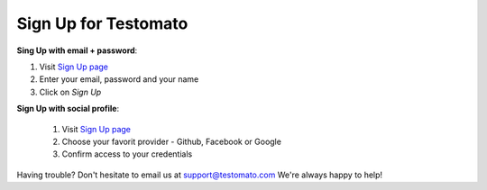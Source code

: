 Sign Up for Testomato
=====================

**Sing Up with email + password**:

1. Visit `Sign Up page <https://www.testomato.com/sign-up/>`_
2. Enter your email, password and your name
3. Click on *Sign Up*

.. image:: sign-up.png
   :alt: Sign Up to Testomato
   :align: center

**Sign Up with social profile**:

 1. Visit `Sign Up page`_
 2. Choose your favorit provider - Github, Facebook or Google
 3. Confirm access to your credentials

 .. image:: sign-up-social.png
    :alt: Sign Up to Testomato
    :align: center

Having trouble? Don't hesitate to email us at support@testomato.com
We're always happy to help!
